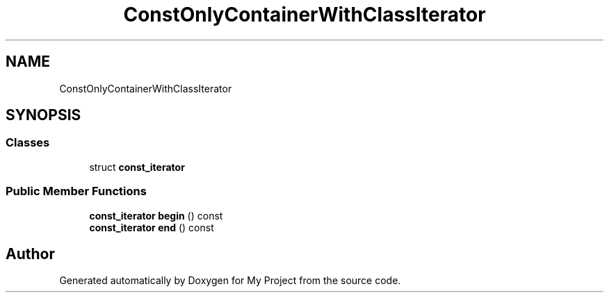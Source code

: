 .TH "ConstOnlyContainerWithClassIterator" 3 "Wed Feb 1 2023" "Version Version 0.0" "My Project" \" -*- nroff -*-
.ad l
.nh
.SH NAME
ConstOnlyContainerWithClassIterator
.SH SYNOPSIS
.br
.PP
.SS "Classes"

.in +1c
.ti -1c
.RI "struct \fBconst_iterator\fP"
.br
.in -1c
.SS "Public Member Functions"

.in +1c
.ti -1c
.RI "\fBconst_iterator\fP \fBbegin\fP () const"
.br
.ti -1c
.RI "\fBconst_iterator\fP \fBend\fP () const"
.br
.in -1c

.SH "Author"
.PP 
Generated automatically by Doxygen for My Project from the source code\&.
